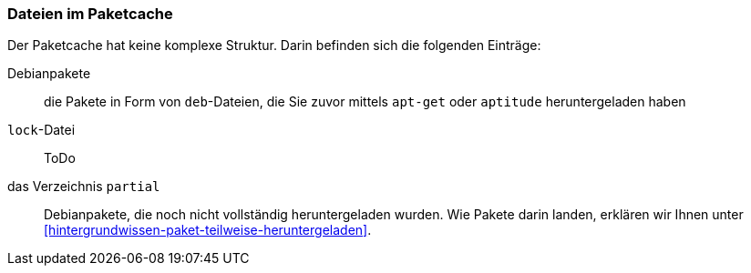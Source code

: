 // Datei: ./werkzeuge/paketcache/dateien-im-paketcache.adoc

// Baustelle: Rohtext

[[dateien-im-paketcache]]

=== Dateien im Paketcache ===

// Stichworte für den Index
(((Paketcache, Dateien im Paketcache)))
Der Paketcache hat keine komplexe Struktur. Darin befinden sich die
folgenden Einträge:

Debianpakete :: die Pakete in Form von `deb`-Dateien, die Sie zuvor 
mittels `apt-get` oder `aptitude` heruntergeladen haben

`lock`-Datei :: ToDo

das Verzeichnis `partial` :: Debianpakete, die noch nicht vollständig
heruntergeladen wurden. Wie Pakete darin landen, erklären wir Ihnen
unter <<hintergrundwissen-paket-teilweise-heruntergeladen>>.

// Datei (Ende): ./werkzeuge/paketcache/dateien-im-paketcache.adoc
